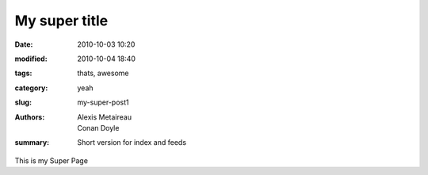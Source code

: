 My super title
##############

:date: 2010-10-03 10:20
:modified: 2010-10-04 18:40
:tags: thats, awesome
:category: yeah
:slug: my-super-post1
:authors: Alexis Metaireau, Conan Doyle
:summary: Short version for index and feeds

This is my Super Page

